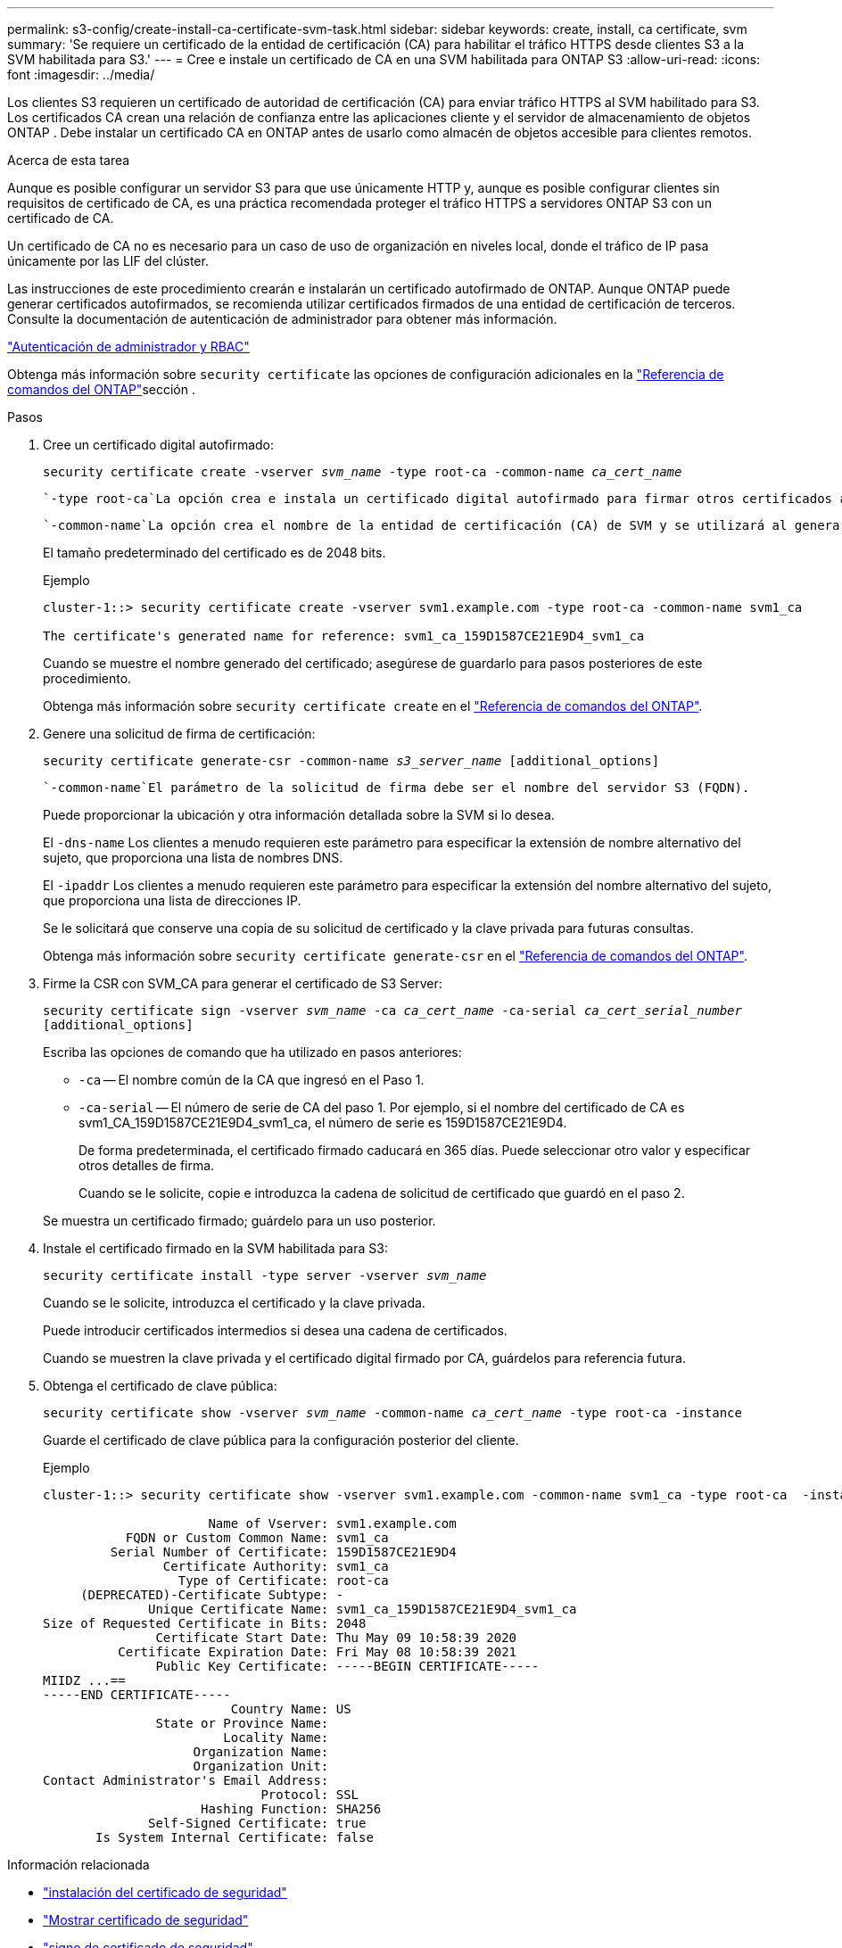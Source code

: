 ---
permalink: s3-config/create-install-ca-certificate-svm-task.html 
sidebar: sidebar 
keywords: create, install, ca certificate, svm 
summary: 'Se requiere un certificado de la entidad de certificación (CA) para habilitar el tráfico HTTPS desde clientes S3 a la SVM habilitada para S3.' 
---
= Cree e instale un certificado de CA en una SVM habilitada para ONTAP S3
:allow-uri-read: 
:icons: font
:imagesdir: ../media/


[role="lead"]
Los clientes S3 requieren un certificado de autoridad de certificación (CA) para enviar tráfico HTTPS al SVM habilitado para S3.  Los certificados CA crean una relación de confianza entre las aplicaciones cliente y el servidor de almacenamiento de objetos ONTAP .  Debe instalar un certificado CA en ONTAP antes de usarlo como almacén de objetos accesible para clientes remotos.

.Acerca de esta tarea
Aunque es posible configurar un servidor S3 para que use únicamente HTTP y, aunque es posible configurar clientes sin requisitos de certificado de CA, es una práctica recomendada proteger el tráfico HTTPS a servidores ONTAP S3 con un certificado de CA.

Un certificado de CA no es necesario para un caso de uso de organización en niveles local, donde el tráfico de IP pasa únicamente por las LIF del clúster.

Las instrucciones de este procedimiento crearán e instalarán un certificado autofirmado de ONTAP. Aunque ONTAP puede generar certificados autofirmados, se recomienda utilizar certificados firmados de una entidad de certificación de terceros. Consulte la documentación de autenticación de administrador para obtener más información.

link:../authentication/index.html["Autenticación de administrador y RBAC"]

Obtenga más información sobre `security certificate` las opciones de configuración adicionales en la link:https://docs.netapp.com/us-en/ontap-cli/search.html?q=security+certificate["Referencia de comandos del ONTAP"^]sección .

.Pasos
. Cree un certificado digital autofirmado:
+
`security certificate create -vserver _svm_name_ -type root-ca -common-name _ca_cert_name_`

+
 `-type root-ca`La opción crea e instala un certificado digital autofirmado para firmar otros certificados actuando como una entidad de certificación (CA).

+
 `-common-name`La opción crea el nombre de la entidad de certificación (CA) de SVM y se utilizará al generar el nombre completo del certificado.

+
El tamaño predeterminado del certificado es de 2048 bits.

+
Ejemplo

+
[listing]
----
cluster-1::> security certificate create -vserver svm1.example.com -type root-ca -common-name svm1_ca

The certificate's generated name for reference: svm1_ca_159D1587CE21E9D4_svm1_ca
----
+
Cuando se muestre el nombre generado del certificado; asegúrese de guardarlo para pasos posteriores de este procedimiento.

+
Obtenga más información sobre `security certificate create` en el link:https://docs.netapp.com/us-en/ontap-cli/security-certificate-create.html["Referencia de comandos del ONTAP"^].

. Genere una solicitud de firma de certificación:
+
`security certificate generate-csr -common-name _s3_server_name_ [additional_options]`

+
 `-common-name`El parámetro de la solicitud de firma debe ser el nombre del servidor S3 (FQDN).

+
Puede proporcionar la ubicación y otra información detallada sobre la SVM si lo desea.

+
El `-dns-name` Los clientes a menudo requieren este parámetro para especificar la extensión de nombre alternativo del sujeto, que proporciona una lista de nombres DNS.

+
El `-ipaddr` Los clientes a menudo requieren este parámetro para especificar la extensión del nombre alternativo del sujeto, que proporciona una lista de direcciones IP.

+
Se le solicitará que conserve una copia de su solicitud de certificado y la clave privada para futuras consultas.

+
Obtenga más información sobre `security certificate generate-csr` en el link:https://docs.netapp.com/us-en/ontap-cli/security-certificate-generate-csr.html["Referencia de comandos del ONTAP"^].

. Firme la CSR con SVM_CA para generar el certificado de S3 Server:
+
`security certificate sign -vserver _svm_name_ -ca _ca_cert_name_ -ca-serial _ca_cert_serial_number_ [additional_options]`

+
Escriba las opciones de comando que ha utilizado en pasos anteriores:

+
** `-ca` -- El nombre común de la CA que ingresó en el Paso 1.
** `-ca-serial` -- El número de serie de CA del paso 1. Por ejemplo, si el nombre del certificado de CA es svm1_CA_159D1587CE21E9D4_svm1_ca, el número de serie es 159D1587CE21E9D4.
+
De forma predeterminada, el certificado firmado caducará en 365 días. Puede seleccionar otro valor y especificar otros detalles de firma.

+
Cuando se le solicite, copie e introduzca la cadena de solicitud de certificado que guardó en el paso 2.

+
Se muestra un certificado firmado; guárdelo para un uso posterior.



. Instale el certificado firmado en la SVM habilitada para S3:
+
`security certificate install -type server -vserver _svm_name_`

+
Cuando se le solicite, introduzca el certificado y la clave privada.

+
Puede introducir certificados intermedios si desea una cadena de certificados.

+
Cuando se muestren la clave privada y el certificado digital firmado por CA, guárdelos para referencia futura.

. Obtenga el certificado de clave pública:
+
`security certificate show -vserver _svm_name_ -common-name _ca_cert_name_ -type root-ca -instance`

+
Guarde el certificado de clave pública para la configuración posterior del cliente.

+
Ejemplo

+
[listing]
----
cluster-1::> security certificate show -vserver svm1.example.com -common-name svm1_ca -type root-ca  -instance

                      Name of Vserver: svm1.example.com
           FQDN or Custom Common Name: svm1_ca
         Serial Number of Certificate: 159D1587CE21E9D4
                Certificate Authority: svm1_ca
                  Type of Certificate: root-ca
     (DEPRECATED)-Certificate Subtype: -
              Unique Certificate Name: svm1_ca_159D1587CE21E9D4_svm1_ca
Size of Requested Certificate in Bits: 2048
               Certificate Start Date: Thu May 09 10:58:39 2020
          Certificate Expiration Date: Fri May 08 10:58:39 2021
               Public Key Certificate: -----BEGIN CERTIFICATE-----
MIIDZ ...==
-----END CERTIFICATE-----
                         Country Name: US
               State or Province Name:
                        Locality Name:
                    Organization Name:
                    Organization Unit:
Contact Administrator's Email Address:
                             Protocol: SSL
                     Hashing Function: SHA256
              Self-Signed Certificate: true
       Is System Internal Certificate: false
----


.Información relacionada
* link:https://docs.netapp.com/us-en/ontap-cli/security-certificate-install.html["instalación del certificado de seguridad"^]
* link:https://docs.netapp.com/us-en/ontap-cli/security-certificate-show.html["Mostrar certificado de seguridad"^]
* link:https://docs.netapp.com/us-en/ontap-cli/security-certificate-sign.html["signo de certificado de seguridad"^]

